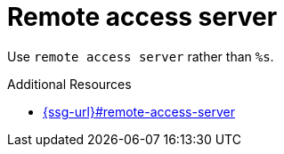 :navtitle: Remote access server
:keywords: reference, rule, Remote Access Server

= Remote access server

Use `remote access server` rather than `%s`.

.Additional Resources

* link:{ssg-url}#remote-access-server[]

